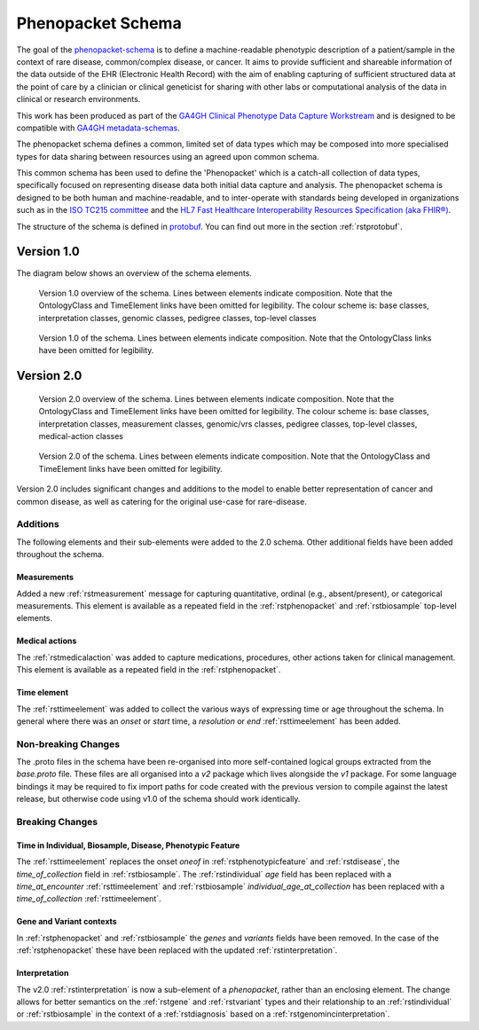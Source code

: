 .. _rstschema:

##################
Phenopacket Schema
##################

The goal of the `phenopacket-schema <https://github.com/phenopackets/phenopacket-schema>`_ is to define a machine-readable
phenotypic description of a patient/sample in the context of rare disease, common/complex disease, or cancer. It aims to
provide sufficient and shareable information of the data outside of the EHR (Electronic Health Record) with the aim of
enabling capturing of sufficient structured data at the point of care by a clinician or clinical geneticist for sharing
with other labs or computational analysis of the data in clinical or research environments.

This work has been produced as part of the `GA4GH Clinical Phenotype Data Capture Workstream <https://ga4gh-cp.github.io/>`_ and is designed to
be compatible with `GA4GH metadata-schemas <https://github.com/ga4gh-metadata/metadata-schemas>`_.

The phenopacket schema defines a common, limited set of data types which may be composed into more specialised types for
data sharing between resources using an agreed upon common schema.

This common schema has been used to define the 'Phenopacket' which is a catch-all collection of data types, specifically
focused on representing disease data both initial data capture and analysis. The phenopacket schema is designed to be both human
and machine-readable, and to inter-operate with standards being developed in organizations such as in the `ISO TC215 committee <https://www.iso.org/committee/7546903.html>`_ and the `HL7 Fast Healthcare Interoperability Resources Specification (aka FHIR®) <http://hl7.org/fhir/>`_.

The structure of the schema is defined in `protobuf <https://developers.google.com/protocol-buffers>`_. You can find out more in the section :ref:`rstprotobuf`.

.. _phenopacket-schema-diagram:

Version 1.0
###########

The diagram below shows an overview of the schema elements.

.. role:: color-base
.. role:: color-interpretation
.. role:: color-measurement
.. role:: color-genomic-vrs
.. role:: color-pedigree
.. role:: color-top-level
.. role:: color-medical-action

.. figure:: graph/phenopacket-schema-v1-overview.svg

   Version 1.0 overview of the schema. Lines between elements indicate composition. Note that the OntologyClass and TimeElement
   links have been omitted for legibility. The colour scheme is: :color-base:`base classes`, :color-interpretation:`interpretation classes`,
   :color-genomic-vrs:`genomic classes`, :color-pedigree:`pedigree classes`, :color-top-level:`top-level classes`

.. figure:: graph/phenopacket-schema-v1.svg

   Version 1.0 of the schema. Lines between elements indicate composition. Note that the OntologyClass links have been
   omitted for legibility.


Version 2.0
###########

.. figure:: graph/phenopacket-schema-v2-overview.svg

   Version 2.0 overview of the schema. Lines between elements indicate composition. Note that the OntologyClass and TimeElement
   links have been omitted for legibility. The colour scheme is: :color-base:`base classes`, :color-interpretation:`interpretation classes`,
   :color-measurement:`measurement classes`, :color-genomic-vrs:`genomic/vrs classes`, :color-pedigree:`pedigree classes`,
   :color-top-level:`top-level classes`, :color-medical-action:`medical-action classes`

.. figure:: graph/phenopacket-schema-v2.svg

   Version 2.0 of the schema. Lines between elements indicate composition. Note that the OntologyClass and TimeElement
   links have been omitted for legibility.

Version 2.0 includes significant changes and additions to the model to enable better representation of cancer and common
disease, as well as catering for the original use-case for rare-disease.

Additions
~~~~~~~~~

The following elements and their sub-elements were added to the 2.0 schema. Other additional fields have been added
throughout the schema.

Measurements
------------

Added a new :ref:`rstmeasurement` message for capturing quantitative, ordinal (e.g., absent/present), or categorical
measurements. This element is available as a repeated field in the :ref:`rstphenopacket` and :ref:`rstbiosample`
top-level elements.

Medical actions
---------------

The :ref:`rstmedicalaction` was added to capture medications, procedures, other actions taken for clinical management.
This element is available as a repeated field in the :ref:`rstphenopacket`.

Time element
------------

The :ref:`rsttimeelement` was added to collect the various ways of expressing time or age throughout the schema. In
general where there was an `onset` or `start` time, a `resolution` or `end` :ref:`rsttimeelement` has been added.


Non-breaking Changes
~~~~~~~~~~~~~~~~~~~~

The .proto files in the schema have been re-organised into more self-contained logical groups extracted from the `base.proto`
file. These files are all organised into a `v2` package which lives alongside the `v1` package. For some language bindings
it may be required to fix import paths for code created with the previous version to compile against the latest release,
but otherwise code using v1.0 of the schema should work identically.


Breaking Changes
~~~~~~~~~~~~~~~~

Time in Individual, Biosample, Disease, Phenotypic Feature
----------------------------------------------------------

The :ref:`rsttimeelement` replaces the onset `oneof` in :ref:`rstphenotypicfeature` and :ref:`rstdisease`, the `time_of_collection` field in
:ref:`rstbiosample`. The :ref:`rstindividual` `age` field has been replaced with a `time_at_encounter` :ref:`rsttimeelement`
and :ref:`rstbiosample` `individual_age_at_collection` has been replaced with a `time_of_collection` :ref:`rsttimeelement`.

Gene and Variant contexts
-------------------------

In :ref:`rstphenopacket` and :ref:`rstbiosample` the `genes` and `variants` fields have been removed. In the case of the
:ref:`rstphenopacket` these have been replaced with the updated :ref:`rstinterpretation`.

Interpretation
--------------

The v2.0 :ref:`rstinterpretation` is now a sub-element of a `phenopacket`, rather than an enclosing element. The change
allows for better semantics on the :ref:`rstgene` and :ref:`rstvariant` types and their relationship to an :ref:`rstindividual`
or :ref:`rstbiosample` in the context of a :ref:`rstdiagnosis` based on a :ref:`rstgenomincinterpretation`.